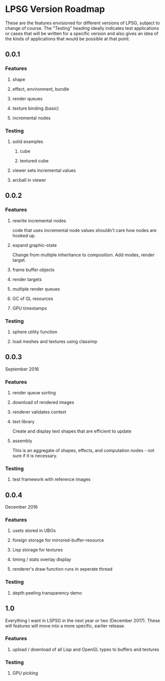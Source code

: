 * LPSG Version Roadmap
These are the features envisioned for different versions of LPSG,
subject to change of course. The "Testing" heading ideally indicates
test applications or cases that will be written for a specific
version and also gives an idea of the kinds of applications that
would be possible at that point.

** 0.0.1
*** Features
**** shape
**** effect, environment, bundle
**** render queues
**** texture binding (basic)
**** incremental nodes
*** Testing
****   solid examples
***** cube
***** textured cube
****   viewer sets incremental values
****   arcball in viewer
  
** 0.0.2
*** Features
**** rewrite incremental nodes
code that uses incremental node values shouldn't care how nodes are
hooked up.
**** expand graphic-state
Change from multiple inheritance to composition. Add modes, render target.
**** frame buffer objects
**** render targets
**** multiple render queues
**** GC of GL resources
**** GPU timestamps
*** Testing
**** sphere utility function
**** load meshes and textures using classimp

   
** 0.0.3
September 2016
*** Features
**** render queue sorting
**** download of rendered images
**** renderer validates context
**** text library
Create and display text shapes that are efficient to update
**** assembly
This is an aggregate of shapes, effects, and computation nodes - not
sure if it is necessary.
*** Testing
**** test framework with reference images

** 0.0.4
December 2016
*** Features

**** usets stored in UBOs

**** foreign storage for mirrored-buffer-resource

**** Lisp storage for textures

**** timing / stats overlay display

**** renderer's draw function runs in seperate thread
*** Testing

**** depth peeling transparency demo

** 1.0
Everything I want in LSPSG in the next year or two (December
2017). These  will features will move into a more specific, earlier release.

*** Features
**** upload / download of all Lisp and OpenGL types to buffers and textures


*** Testing

**** GPU picking
